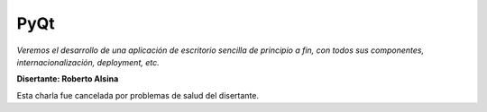 
PyQt
====

*Veremos el desarrollo de una aplicación de escritorio sencilla de principio a fin, con todos sus componentes, internacionalización, deployment, etc.*

**Disertante: Roberto Alsina**

Esta charla fue cancelada por problemas de salud del disertante.

